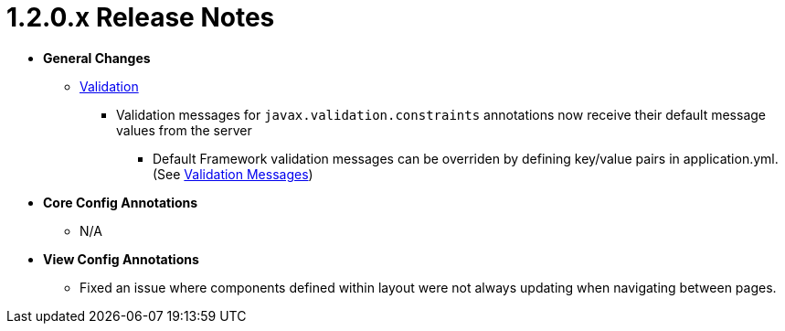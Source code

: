 [[appendix-release-notes-1.2.0.x]]
= 1.2.0.x Release Notes

* **General Changes**
** link:../index.html#configuration-validation[Validation]
*** Validation messages for `javax.validation.constraints` annotations now receive their default message values from the server
**** Default Framework validation messages can be overriden by defining key/value pairs in application.yml. (See link:../index.html#configuration-validation-messages[Validation Messages])

* **Core Config Annotations**
** N/A

* **View Config Annotations**
** Fixed an issue where components defined within layout were not always updating when navigating between pages.
